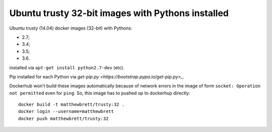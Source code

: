 ##################################################
Ubuntu trusty 32-bit images with Pythons installed
##################################################

Ubuntu trusty (14.04) docker images (32-bit) with Pythons:

* 2.7;
* 3.4;
* 3.5;
* 3.6.

installed via ``apt-get install python2.7-dev`` (etc).

Pip installed for each Python via `get-pip.py
<https://bootstrap.pypa.io/get-pip.py>_`.

Dockerhub won't build these images automatically because of network errors in
the image of form ``socket: Operation not permitted`` even for ``ping``.  So,
this image has to pushed up to dockerhup directly::

    docker build -t matthewbrett/trusty:32 .
    docker login --username=matthewbrett
    docker push matthewbrett/trusty:32
